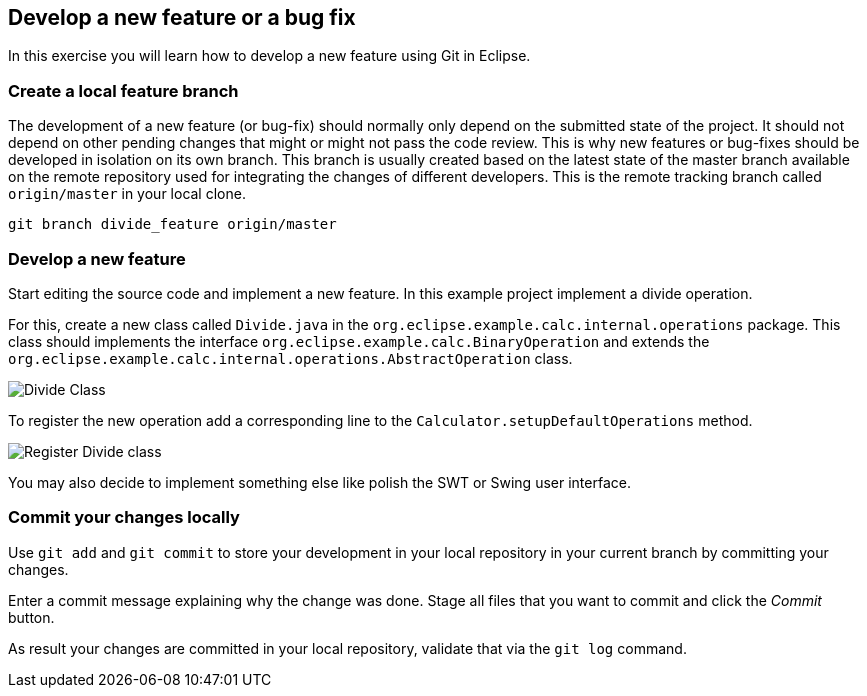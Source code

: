 
== Develop a new feature or a bug fix

In this exercise you will learn how to develop a new feature using Git in Eclipse.
	

=== Create a local feature branch
		
The development of a new feature (or bug-fix) should normally only depend on the submitted state of the project.
It should not depend on other pending changes that might or might not pass the code review. 
This is why new features or bug-fixes should be developed in isolation on its own branch. 
This branch is usually created based on the latest state of the master branch available on the remote repository used for integrating the changes of different developers.
This is the remote tracking branch called `origin/master` in your local clone.

[source]
----
git branch divide_feature origin/master
----	
		

=== Develop a new feature

Start editing the source code and implement a new feature. 
In this example project implement a divide operation.
		
For this, create a new class called `Divide.java` in the  `org.eclipse.example.calc.internal.operations` package.
This class should implements the interface `org.eclipse.example.calc.BinaryOperation` and extends the  `org.eclipse.example.calc.internal.operations.AbstractOperation` class.

image::divide-class.png[Divide Class]				
		
To register the new operation add a corresponding line to the `Calculator.setupDefaultOperations` method.
	
image::register-divide.png[Register Divide class]	
		
		
You may also decide to implement something else like polish the SWT or Swing user interface.



=== Commit your changes locally

Use `git add` and `git commit` to store your development in your local repository in your current branch by committing your changes.
		
Enter a commit message explaining why the change was done.
Stage all files that you want to commit and click the _Commit_ button.

As result your changes are committed in your local repository, validate that via the `git log` command.
		
